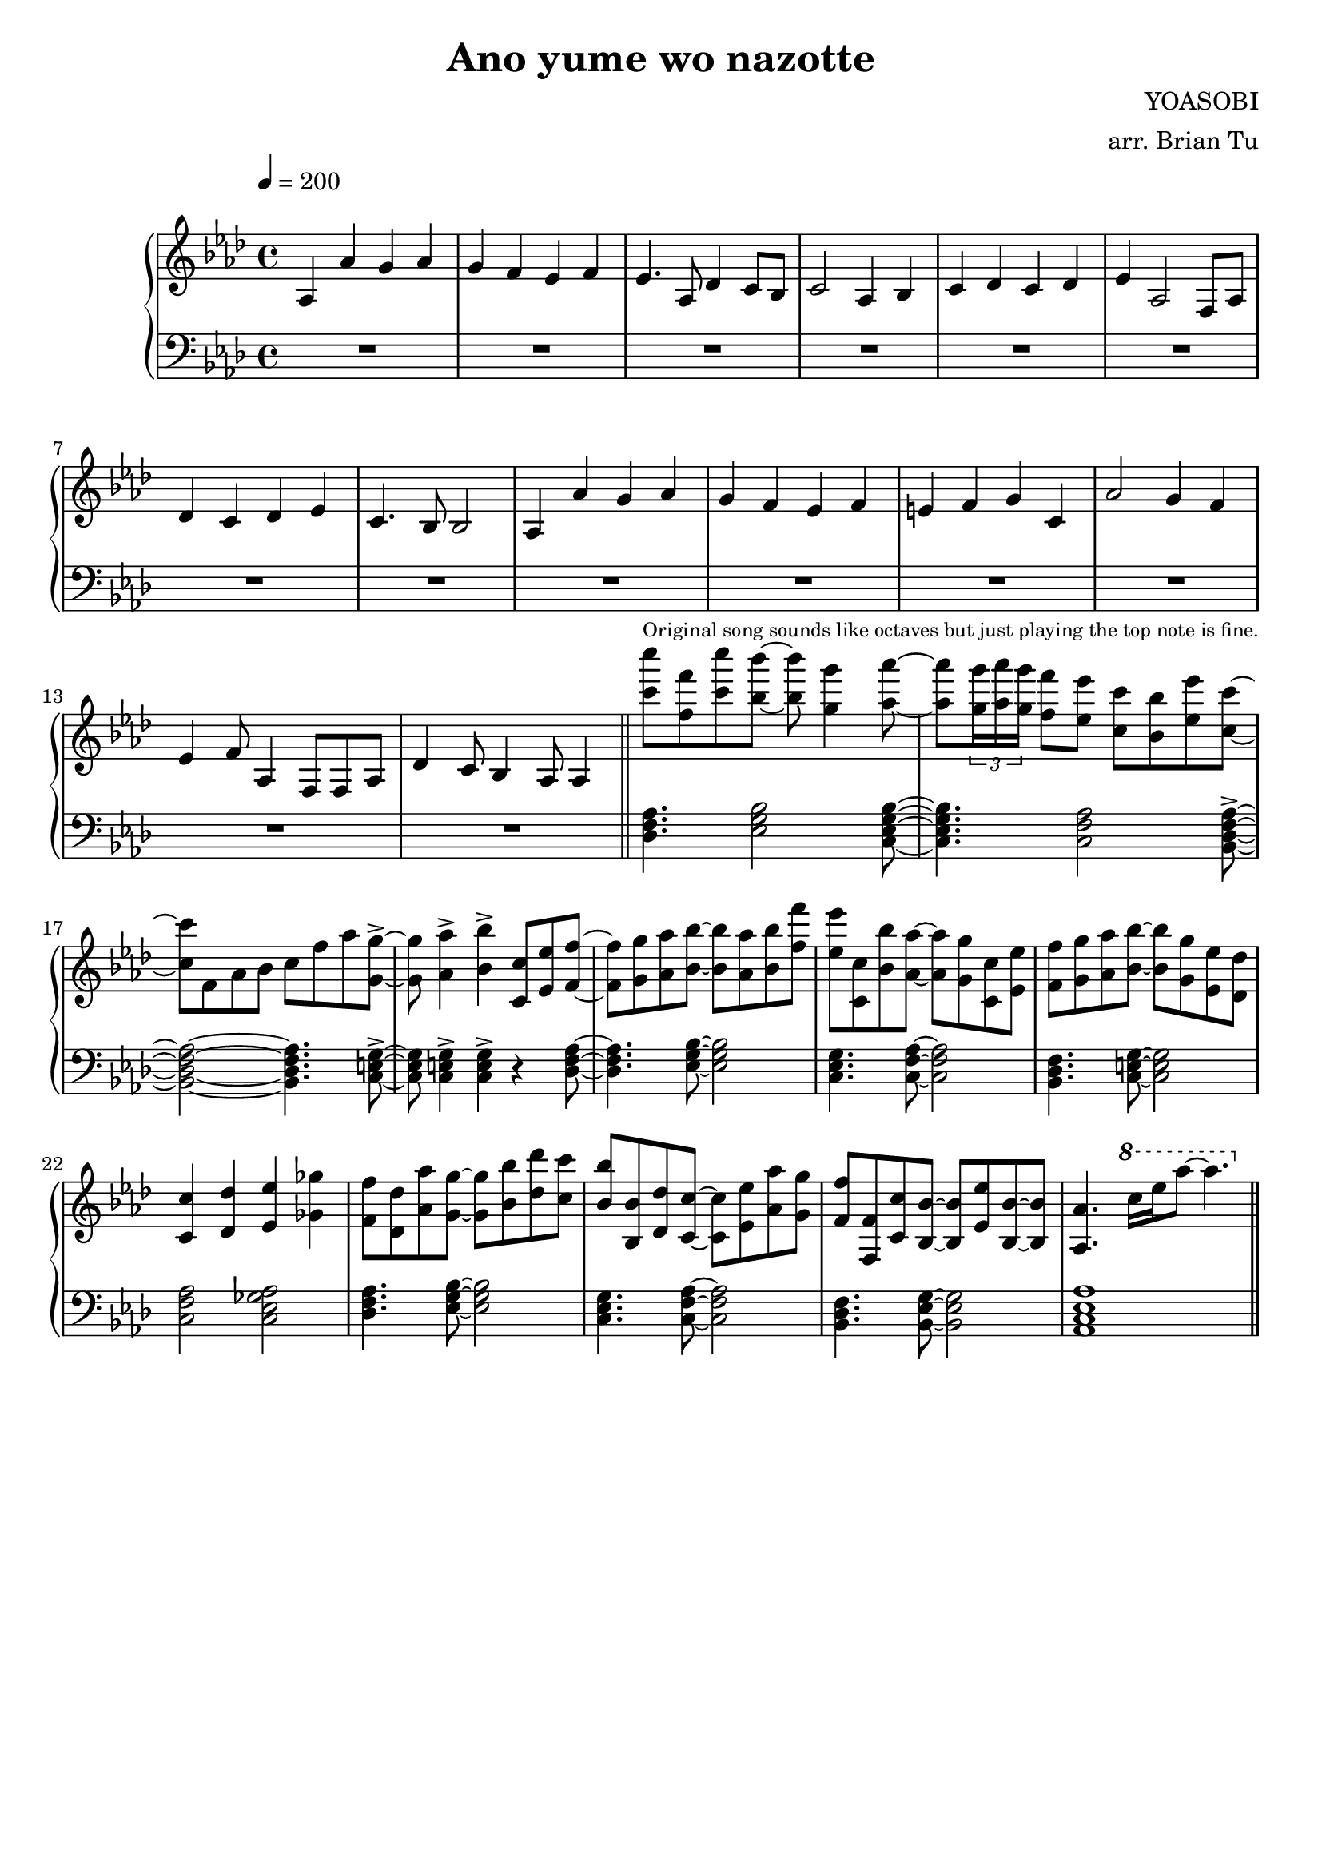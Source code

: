 \version "2.14.2"
\language english

\header {
    title = "Ano yume wo nazotte"
        composer = "YOASOBI"
        arranger = "arr. Brian Tu"
        tagline = ##f
}


RH = \relative c' {
  \override Score.MetronomeMark #'padding = #4
  \clef treble
  \key af \major
  \tempo 4 = 200
  
  % intro solo
  af4 af' g af
  g4 f ef f
  ef4. af,8 df4 c8 bf
  c2 af4 bf
  c4 df c df
  ef4 af,2 f8 af
  df4 c df ef
  c4. bf8 bf2

  af4 af' g af
  g4 f ef f
  e4 f g c,
  af'2 g4 f
  ef4 f8 af,4 f8 f af
  df4 c8 bf4 af8 af4

  \bar "||"

  % piano riff
  <c'' c'>8^\markup{\tiny "Original song sounds like octaves but just playing the top note is fine."} <f, f'> <c' c'> <bf bf'>8~
  <bf bf'>8 <g g'>4 <af af'>8~
  <af af'>8 \tuplet 3/2 { <g g'>16 <af af'> <g g'> } <f f'>8 <ef ef'> <c c'> <bf bf'> <ef ef'> <c c'>~
  <c c'>8 f, af bf c f af <g, g'>8~->
  <g g'>8 <af af'>4-> <bf bf'>4-> <c, c'>8 <ef ef'> <f f'>~
  <f f'>8 <g g'> <af af'> <bf bf'>~<bf bf'> <af af'> <bf bf'> <f' f'>
  <ef ef'>8 <c, c'> <bf' bf'> <af af'>~<af af'> <g g'> <c, c'> <ef ef'>
  <f f'>8 <g g'> <af af'> <bf bf'>~<bf bf'> <g g'> <ef ef'> <df df'>
  <c c'>4 <df df'> <ef ef'> <gf gf'>
  <f f'>8 <df df'> <af' af'> <g g'>~<g g'> <bf bf'> <df df'> <c c'>
  <bf bf'>8 <bf, bf'> <df df'> <c c'>~<c c'> <ef ef'> <af af'> <g g'>
  <f f'>8 <f, f'> <c' c'> <bf bf'>~<bf bf'> <ef ef'> <bf bf'>~<bf bf'>
  <af af'>4. \ottava 1 c''16[ ef af8]~af4. \ottava 0

  \bar "||"

}

LH = \relative c, {
  \clef bass
  \key af \major

  R1*14

  \chordmode {
    df,4. ef,2 c,8:m7~
    c,4.:m7 f,2:m/c bf,,8:m7~\accent
    bf,,2:m7~bf,,4.:m7 c,8~\accent
    c,8 c,4\accent c,4\accent r4 df,8~

    df,4. ef,8~ef,2
    c,4.:m f,8:m/c~f,2:m/c
    bf,,4.:m c,8~c,2
    f,2:m/c af,:7/c

    df,4. ef,8~ef,2
    c,4.:m f,8:m/c~f,2:m/c
    bf,,4.:m ef,8/bf~ef,2/bf
    af,,1:3.5.8

    \bar "||"
  }
}


\score {
  \new PianoStaff <<
    \set PianoStaff.connectArpeggios = ##t
    \new Staff = "RH" \RH
    \new Staff = "LH" \LH
  >>
  \layout {}
}
